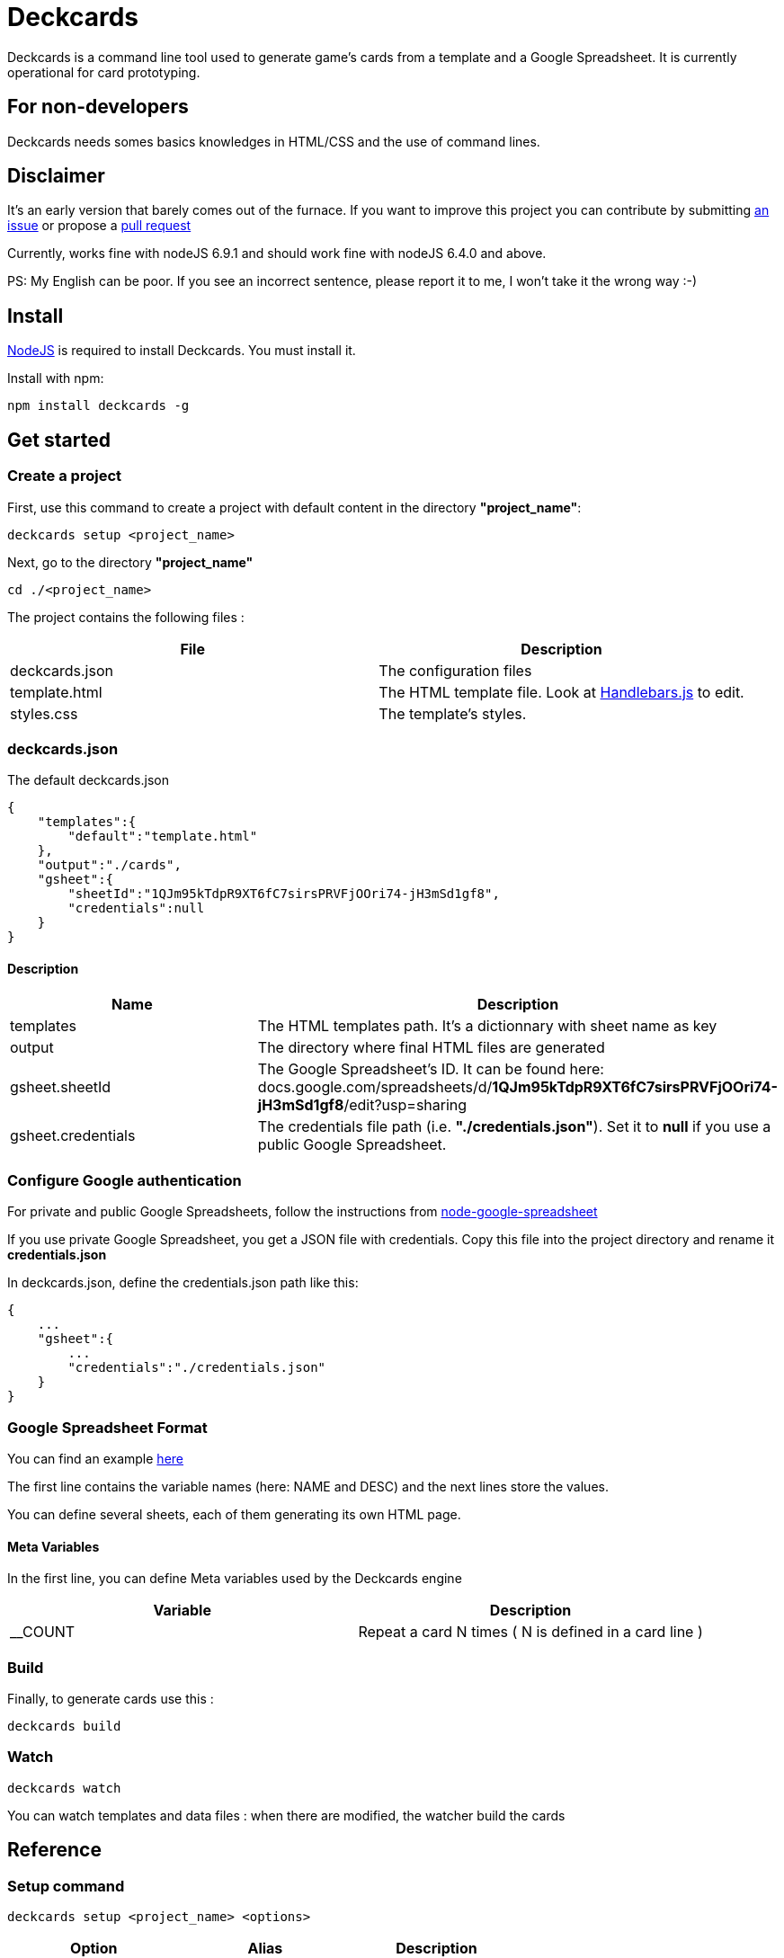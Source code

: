 = Deckcards

Deckcards is a command line tool used to generate game's cards from a template and a Google Spreadsheet.
It is currently operational for card prototyping.

== For non-developers

Deckcards needs somes basics knowledges in HTML/CSS and the use of command lines.

== Disclaimer

It's an early version that barely comes out of the furnace.
If you want to improve this project you can contribute by submitting https://github.com/mrpierrot/deckcards/issues[an issue] or propose a https://github.com/mrpierrot/deckcards/pulls[pull request]

Currently, works fine with nodeJS 6.9.1 and should work fine with nodeJS 6.4.0 and above.

PS: My English can be poor. If you see an incorrect sentence, please report it to me, I won't take it the wrong way :-)

== Install

https://nodejs.org[NodeJS] is required to install Deckcards. You must install it.

Install with npm:
------
npm install deckcards -g
------

== Get started

=== Create a project

First, use this command to create a project with default content in the directory *"project_name"*:

------
deckcards setup <project_name>
------

Next, go to the directory *"project_name"*

------
cd ./<project_name>
------

The project contains the following files :

[options="header,footer"]
|===========================================
| File              | Description
| deckcards.json    | The configuration files
| template.html     | The HTML template file. Look at http://handlebarsjs.com/[Handlebars.js] to edit.
| styles.css        | The template's styles.
|===========================================  


=== deckcards.json

The default deckcards.json

[source, json]
------
{
    "templates":{
        "default":"template.html"
    },
    "output":"./cards",
    "gsheet":{
        "sheetId":"1QJm95kTdpR9XT6fC7sirsPRVFjOOri74-jH3mSd1gf8",
        "credentials":null
    }
}
------

==== Description

[options="header,footer"]
|============================================
| Name              | Description 
| templates         | The HTML templates path. It's a dictionnary with sheet name as key
| output            | The directory where final HTML files are generated
| gsheet.sheetId    | The Google Spreadsheet's ID. It can be found here:
docs.google.com/spreadsheets/d/*1QJm95kTdpR9XT6fC7sirsPRVFjOOri74-jH3mSd1gf8*/edit?usp=sharing
| gsheet.credentials | The credentials file path (i.e. *"./credentials.json"*). Set it to *null* if you use a public Google Spreadsheet.
|============================================

=== Configure Google authentication

For private and public Google Spreadsheets, follow the instructions from https://github.com/theoephraim/node-google-spreadsheet#authentication[node-google-spreadsheet]

If you use private Google Spreadsheet, you get a JSON file with credentials. Copy this file into the project directory and rename it *credentials.json*

In deckcards.json, define the credentials.json path like this:

[source, json]
------
{
    ...
    "gsheet":{
        ...
        "credentials":"./credentials.json"
    }
}
------

=== Google Spreadsheet Format

You can find an example https://docs.google.com/spreadsheets/d/1QJm95kTdpR9XT6fC7sirsPRVFjOOri74-jH3mSd1gf8/edit#gid=2092230795[here]

The first line contains the variable names (here: NAME and DESC) and the next lines store the values.

You can define several sheets, each of them generating its own HTML page.

==== Meta Variables

In the first line, you can define Meta variables used by the Deckcards engine

[options="header,footer"]
|==========================================================================
| Variable          | Description
| __COUNT           | Repeat a card N times ( N is defined in a card line )
|==========================================================================

=== Build

Finally, to generate cards use this : 

-------
deckcards build
-------

=== Watch 

-------
deckcards watch
-------

You can watch templates and data files : when there are modified, the watcher build the cards

== Reference

=== Setup command

-------
deckcards setup <project_name> <options>
-------

[options="header,footer"]
|============================================================
| Option                     | Alias | Description
| --template <name\|path>    | -t    | Use a specific template
|============================================================

=== Build command

-------
deckcards build <options>
-------

[options="header,footer"]
|============================================================
| Option                    | Alias | Description
| --nobrowser               | -n    | Skip opening generated of files in the browser
|============================================================

=== Fetch command

-------
deckcards fetch
-------

=== Watch command

-------
deckcards watch <options>
-------

[options="header,footer"]
|============================================================
| Option                    | Alias | Description
| --nobrowser               | -n    | Skip opening generated of files in the browser
|============================================================

=== License

Licensed under the link:LICENSE[MIT]
